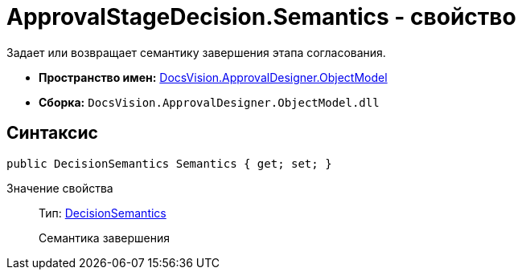 = ApprovalStageDecision.Semantics - свойство

Задает или возвращает семантику завершения этапа согласования.

* *Пространство имен:* xref:api/DocsVision/Platform/ObjectModel/ObjectModel_NS.adoc[DocsVision.ApprovalDesigner.ObjectModel]
* *Сборка:* `DocsVision.ApprovalDesigner.ObjectModel.dll`

== Синтаксис

[source,csharp]
----
public DecisionSemantics Semantics { get; set; }
----

Значение свойства::
Тип: xref:api/DocsVision/ApprovalDesigner/ObjectModel/DecisionSemantics_EN.adoc[DecisionSemantics]
+
Семантика завершения
